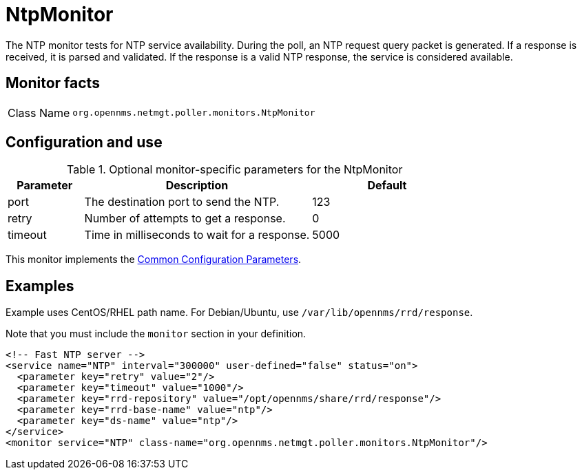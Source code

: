 
= NtpMonitor

The NTP monitor tests for NTP service availability.
During the poll, an NTP request query packet is generated.
If a response is received, it is parsed and validated.
If the response is a valid NTP response, the service is considered available.

== Monitor facts

[cols="1,7"]
|===
| Class Name
| `org.opennms.netmgt.poller.monitors.NtpMonitor`
|===

== Configuration and use

.Optional monitor-specific parameters for the NtpMonitor
[options="header"]
[cols="1,3,2"]
|===
| Parameter
| Description
| Default

| port
| The destination port to send the NTP.
| 123

| retry
| Number of attempts to get a response.
| 0

| timeout
| Time in milliseconds to wait for a response.
| 5000
|===

This monitor implements the <<reference:service-assurance/introduction.adoc#ref-service-assurance-monitors-common-parameters, Common Configuration Parameters>>.

== Examples

Example uses CentOS/RHEL path name.
For Debian/Ubuntu, use `/var/lib/opennms/rrd/response`.

Note that you must include the `monitor` section in your definition.

[source, xml]
----
<!-- Fast NTP server -->
<service name="NTP" interval="300000" user-defined="false" status="on">
  <parameter key="retry" value="2"/>
  <parameter key="timeout" value="1000"/>
  <parameter key="rrd-repository" value="/opt/opennms/share/rrd/response"/>
  <parameter key="rrd-base-name" value="ntp"/>
  <parameter key="ds-name" value="ntp"/>
</service>
<monitor service="NTP" class-name="org.opennms.netmgt.poller.monitors.NtpMonitor"/>
----

